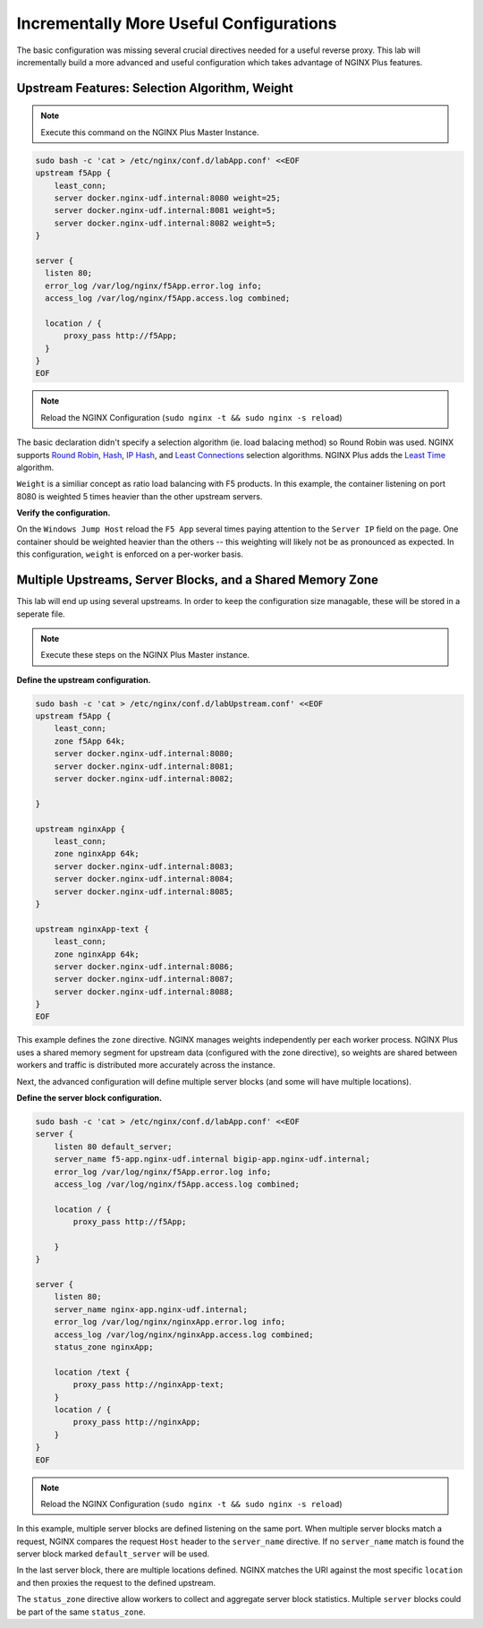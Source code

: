 Incrementally More Useful Configurations
----------------------------------------

The basic configuration was missing several crucial directives needed for a useful reverse proxy.
This lab will incrementally build a more advanced and useful configuration which takes advantage of NGINX Plus features.


Upstream Features: Selection Algorithm, Weight
~~~~~~~~~~~~~~~~~~~~~~~~~~~~~~~~~~~~~~~~~~~~~~

.. note:: Execute this command on the NGINX Plus Master Instance.

.. code:: shell

  sudo bash -c 'cat > /etc/nginx/conf.d/labApp.conf' <<EOF
  upstream f5App { 
      least_conn;
      server docker.nginx-udf.internal:8080 weight=25;  
      server docker.nginx-udf.internal:8081 weight=5;  
      server docker.nginx-udf.internal:8082 weight=5;
  }

  server {
    listen 80;
    error_log /var/log/nginx/f5App.error.log info;  
    access_log /var/log/nginx/f5App.access.log combined;

    location / {
        proxy_pass http://f5App;
    }
  }
  EOF

.. note:: Reload the NGINX Configuration (``sudo nginx -t && sudo nginx -s reload``)

The basic declaration didn't specify a selection algorithm (ie. load balacing method) so Round Robin was used. 
NGINX supports `Round Robin`_, `Hash`_, `IP Hash`_, and `Least Connections`_ selection algorithms. NGINX Plus adds the `Least Time`_ algorithm.

``Weight`` is a similiar concept as ratio load balancing with F5 products.
In this example, the container listening on port 8080 is weighted 5 times heavier than the other upstream servers. 

**Verify the configuration.**

On the ``Windows Jump Host`` reload the ``F5 App`` several times paying attention to the ``Server IP`` field on the page.
One container should be weighted heavier than the others -- this weighting will likely not be as pronounced as expected.
In this configuration, ``weight`` is enforced on a per-worker basis.

Multiple Upstreams, Server Blocks, and a Shared Memory Zone
~~~~~~~~~~~~~~~~~~~~~~~~~~~~~~~~~~~~~~~~~~~~~~~~~~~~~~~~~~~~

This lab will end up using several upstreams. In order to keep the configuration size managable, these will be stored in a seperate file. 

.. note:: Execute these steps on the NGINX Plus Master instance.

**Define the upstream configuration.**

.. code:: shell

    sudo bash -c 'cat > /etc/nginx/conf.d/labUpstream.conf' <<EOF
    upstream f5App { 
        least_conn;
        zone f5App 64k;
        server docker.nginx-udf.internal:8080;  
        server docker.nginx-udf.internal:8081;  
        server docker.nginx-udf.internal:8082;

    }

    upstream nginxApp { 
        least_conn;
        zone nginxApp 64k;
        server docker.nginx-udf.internal:8083;  
        server docker.nginx-udf.internal:8084;  
        server docker.nginx-udf.internal:8085;
    }

    upstream nginxApp-text {
        least_conn;
        zone nginxApp 64k;
        server docker.nginx-udf.internal:8086;  
        server docker.nginx-udf.internal:8087;  
        server docker.nginx-udf.internal:8088;
    }
    EOF

.. warn:: Do *not* reload the configuration until after the next step.

This example defines the ``zone`` directive. NGINX manages weights independently per each worker process. NGINX Plus uses a shared memory segment for upstream data 
(configured with the zone directive), so weights are shared between workers and traffic is distributed more accurately across the instance.

Next, the advanced configuration will define multiple server blocks (and some will have multiple locations).

**Define the server block configuration.**

.. code:: shell

    sudo bash -c 'cat > /etc/nginx/conf.d/labApp.conf' <<EOF
    server {
        listen 80 default_server;
        server_name f5-app.nginx-udf.internal bigip-app.nginx-udf.internal;
        error_log /var/log/nginx/f5App.error.log info;  
        access_log /var/log/nginx/f5App.access.log combined;
 
        location / {
            proxy_pass http://f5App;

        }
    }

    server {
        listen 80;
        server_name nginx-app.nginx-udf.internal;
        error_log /var/log/nginx/nginxApp.error.log info;  
        access_log /var/log/nginx/nginxApp.access.log combined;
        status_zone nginxApp;

        location /text {
            proxy_pass http://nginxApp-text;
        }
        location / {
            proxy_pass http://nginxApp;
        }
    }
    EOF

.. note:: Reload the NGINX Configuration (``sudo nginx -t && sudo nginx -s reload``)

In this example, multiple server blocks are defined listening on the same port. 
When multiple server blocks match a request, NGINX compares the request ``Host`` header to the ``server_name`` directive.
If no ``server_name`` match is found the server block marked ``default_server`` will be used.

In the last server block, there are multiple locations defined.
NGINX matches the URI against the most specific ``location`` and then proxies the request to the defined upstream.

The ``status_zone`` directive allow workers to collect and aggregate server block statistics. Multiple ``server`` blocks could be part of the same ``status_zone``.



.. _`Round Robin`: https://www.nginx.com/blog/choosing-nginx-plus-load-balancing-techniques/#round-robin
.. _`Hash`: https://www.nginx.com/blog/choosing-nginx-plus-load-balancing-techniques/#hash
.. _`IP Hash`: https://www.nginx.com/blog/choosing-nginx-plus-load-balancing-techniques/#ip-hash
.. _`Least Connections`: https://www.nginx.com/blog/choosing-nginx-plus-load-balancing-techniques/#least-connections
.. _`Least Time`: https://www.nginx.com/blog/choosing-nginx-plus-load-balancing-techniques/#least-time